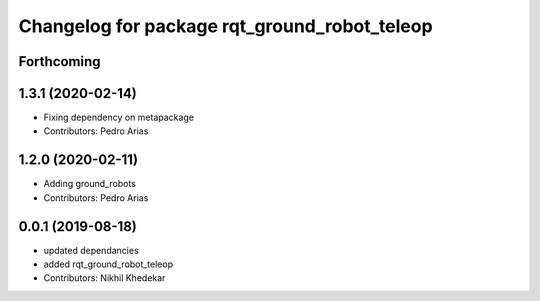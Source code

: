^^^^^^^^^^^^^^^^^^^^^^^^^^^^^^^^^^^^^^^^^^^^^
Changelog for package rqt_ground_robot_teleop
^^^^^^^^^^^^^^^^^^^^^^^^^^^^^^^^^^^^^^^^^^^^^

Forthcoming
-----------

1.3.1 (2020-02-14)
------------------
* Fixing dependency on metapackage
* Contributors: Pedro Arias 

1.2.0 (2020-02-11)
------------------
* Adding ground_robots
* Contributors: Pedro Arias

0.0.1 (2019-08-18)
------------------
* updated dependancies
* added rqt_ground_robot_teleop
* Contributors: Nikhil Khedekar
